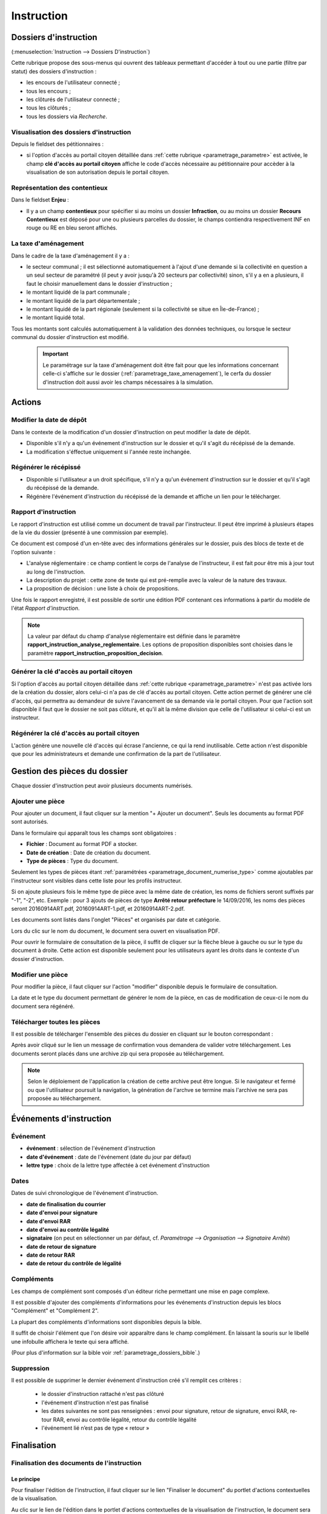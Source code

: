 .. _instruction:

###########
Instruction
###########


======================
Dossiers d'instruction
======================

(:menuselection:`Instruction --> Dossiers D'instruction`)

Cette rubrique propose des sous-menus qui ouvrent des tableaux permettant d'accéder
à tout ou une partie (filtre par statut) des dossiers d'instruction :

* les encours de l'utilisateur connecté ;
* tous les encours ;
* les clôturés de l'utilisateur connecté ;
* tous les clôturés ;
* tous les dossiers via *Recherche*.

Visualisation des dossiers d'instruction
========================================

Depuis le fieldset des pétitionnaires :

.. image:: instruction_dossier_instruction_form_petitionnaires_fieldset.png

* si l'option d'accès au portail citoyen détaillée dans :ref:`cette rubrique <parametrage_parametre>` est activée, le champ **clé d'accès au portail citoyen** affiche le code d'accès nécessaire au pétitionnaire pour accèder à la visualisation de son autorisation depuis le portail citoyen.

Représentation des contentieux
==============================

Dans le fieldset **Enjeu** :

.. image:: instruction_dossier_instruction_form_enjeu_fieldset.png

* Il y a un champ **contentieux** pour spécifier si au moins un dossier **Infraction**, ou au moins un dossier **Recours Contentieux** est déposé pour une ou plusieurs parcelles du dossier, le champs contiendra respectivement INF en rouge ou RE en bleu seront affichés.

La taxe d'aménagement
=====================

Dans le cadre de la taxe d'aménagement il y a :

* le secteur communal ; il est sélectionné automatiquement à l'ajout d'une demande si la collectivité en question a un seul secteur de paramétré (il peut y avoir jusqu'à 20 secteurs par collectivité) sinon, s'il y a en a plusieurs, il faut le choisir manuellement dans le dossier d'instruction ;
* le montant liquidé de la part communale ;
* le montant liquidé de la part départementale ;
* le montant liquidé de la part régionale (seulement si la collectivité se situe en Île-de-France) ;
* le montant liquidé total.

Tous les montants sont calculés automatiquement à la validation des données techniques, ou lorsque le secteur communal du dossier d'instruction est modifié.

    .. important:: Le paramétrage sur la taxe d'aménagement doit être fait pour que les informations concernant celle-ci s'affiche sur le dossier (:ref:`parametrage_taxe_amenagement`), le cerfa du dossier d'instruction doit aussi avoir les champs nécessaires à la simulation.

=======
Actions
=======

.. _instruction_action_modifier_date:

Modifier la date de dépôt
=========================

Dans le contexte de la modification d'un dossier d'instruction on peut modifier la date de dépôt.

.. image:: instruction_action_modifier_date.png

* Disponible s'il n'y a qu'un événement d'instruction sur le dossier et qu'il s'agit du récépissé de la demande.
* La modification s'éffectue uniquement si l'année reste inchangée.


Régénérer le récépissé
======================
* Disponible si l'utilisateur a un droit spécifique, s'il n'y a qu'un événement d'instruction sur le dossier et qu'il s'agit du récépissé de la demande.
* Régénère l'événement d'instruction du récépissé de la demande et affiche un lien pour le télécharger.


.. _instruction_portlet_rapport_instruction:

Rapport d'instruction
=====================

Le rapport d'instruction est utilisé comme un document de travail par l'instructeur.
Il peut être imprimé à plusieurs étapes de la vie du dossier (présenté à une commission
par exemple).

.. image:: instruction_portlet_rapport_instruction.png

Ce document est composé d'un en-tête avec des informations générales sur le dossier, puis des blocs
de texte et de l'option suivante :

* L'analyse réglementaire : ce champ contient le corps de l'analyse de l'instructeur, il est fait pour être mis à jour tout au long de l'instruction.
* La description du projet : cette zone de texte qui est pré-remplie avec la valeur de la nature des travaux.
* La proposition de décision : une liste à choix de propositions.

Une fois le rapport enregistré, il est possible de sortir une édition PDF contenant ces informations à partir du modèle de l'état *Rapport d'instruction*.

.. note::
    La valeur par défaut du champ d'analyse réglementaire est définie dans le paramètre **rapport_instruction_analyse_reglementaire**.
    Les options de proposition disponibles sont choisies dans le paramètre **rapport_instruction_proposition_decision**.


.. _instruction_portlet_generate_citizen_access_key:

Générer la clé d'accès au portail citoyen
=========================================

.. image:: instruction_portlet_generate_citizen_access_key.png

Si l'option d'accès au portail citoyen détaillée dans :ref:`cette rubrique <parametrage_parametre>` n'est pas activée lors de la création du dossier, alors celui-ci n'a pas de clé d'accès au portail citoyen.
Cette action permet de générer une clé d'accès, qui permettra au demandeur de suivre l'avancement de sa demande via le portail citoyen.
Pour que l'action soit disponible il faut que le dossier ne soit pas clôturé, et qu'il ait la même division que celle de l'utilisateur si celui-ci est un instructeur.

.. _instruction_portlet_regenerate_citizen_access_key:

Régénérer la clé d'accès au portail citoyen
===========================================

.. image:: instruction_portlet_regenerate_citizen_access_key.png

L'action génère une nouvelle clé d'accès qui écrase l'ancienne, ce qui la rend inutilisable. Cette action n'est disponible que pour les administrateurs et demande une confirmation de la part de l'utilisateur.

=============================
Gestion des pièces du dossier
=============================

Chaque dossier d'instruction peut avoir plusieurs documents numérisés.

Ajouter une pièce
=================

Pour ajouter un document, il faut cliquer sur la mention "+ Ajouter un document".
Seuls les documents au format PDF sont autorisés.

.. image:: piece_form.png

Dans le formulaire qui apparaît tous les champs sont obligatoires :

* **Fichier** : Document au format PDF a stocker.
* **Date de création** : Date de création du document.
* **Type de pièces** : Type du document.

Seulement les types de pièces étant :ref:`paramétrées <parametrage_document_numerise_type>` comme ajoutables par l'instructeur sont visibles dans cette liste pour les profils instructeur.

Si on ajoute plusieurs fois le même type de pièce avec la même date de création, les noms de fichiers seront suffixés par "-1", "-2", etc.
Exemple : pour 3 ajouts de pièces de type **Arrêté retour préfecture** le 14/09/2016, les noms des pièces seront 20160914ART.pdf, 20160914ART-1.pdf, et 20160914ART-2.pdf.

Les documents sont listés dans l'onglet "Pièces" et organisés par date et catégorie.

.. image:: piece_tab.png

Lors du clic sur le nom du document, le document sera ouvert en visualisation PDF.

Pour ouvrir le formulaire de consultation de la pièce, il suffit de cliquer sur la flèche bleue à gauche ou sur le type du document à droite.
Cette action est disponible seulement pour les utilisateurs ayant les droits dans le contexte d'un dossier d'instruction.

Modifier une pièce
==================

Pour modifier la pièce, il faut cliquer sur l'action "modifier" disponible depuis le formulaire de consultation.

La date et le type du document permettant de générer le nom de la pièce, en cas de modification de ceux-ci le nom du document sera régénéré.

Télécharger toutes les pièces
=============================

Il est possible de télécharger l'ensemble des pièces du dossier en cliquant sur le bouton correspondant :

.. image:: bouton_telecharger_archive.png

Après avoir cliqué sur le lien un message de confirmation vous demandera de valider votre téléchargement.
Les documents seront placés dans une archive zip qui sera proposée au téléchargement.

.. image:: lien_telecharger_archive.png


.. note::

    Selon le déploiement de l'application la création de cette archive peut être longue.
    Si le navigateur et fermé ou que l'utilisateur poursuit la navigation, la génération de l'archve se termine mais l'archive ne sera pas proposée au téléchargement.

========================
Événements d'instruction
========================

.. image:: instruction_form_edition.png

Événement
=========

* **événement** : sélection de l'événement d'instruction
* **date d'événement** : date de l'événement (date du jour par défaut)
* **lettre type** : choix de la lettre type affectée à cet événement d'instruction

Dates
=====

Dates de suivi chronologique de l'événement d'instruction.

* **date de finalisation du courrier**
* **date d'envoi pour signature**
* **date d'envoi RAR**
* **date d'envoi au contrôle légalité**
* **signataire** (on peut en sélectionner un par défaut, cf. `Paramétrage --> Organisation --> Signataire Arrêté`)
* **date de retour de signature**
* **date de retour RAR**
* **date de retour du contrôle de légalité**

Compléments
===========

Les champs de complément sont composés d'un éditeur riche permettant une mise en
page complexe.

Il est possible d'ajouter des compléments d'informations pour les événements 
d'instruction depuis les blocs "Complément" et "Complément 2".

La plupart des compléments d'informations sont disponibles depuis la bible.

.. image:: instruction_complement_bible.png

Il suffit de choisir l'élément que l'on désire voir apparaître dans le champ 
complément.
En laissant la souris sur le libellé une infobulle affichera le texte qui sera 
affiché.

(Pour plus d'information sur la bible voir :ref:`parametrage_dossiers_bible`.)

Suppression
===========

Il est possible de supprimer le dernier événement d'instruction créé s'il remplit
ces critères :

 - le dossier d'instruction rattaché n'est pas clôturé
 - l'événement d'instruction n'est pas finalisé
 - les dates suivantes ne sont pas renseignées : envoi pour signature, retour de signature, envoi RAR, re­tour RAR, envoi au contrôle légalité, retour du contrôle légalité
 - l'événement lié n’est pas de type « retour »

.. _instruction_complement:

============
Finalisation
============

Finalisation des documents de l'instruction
===========================================

Le principe
###########

Pour finaliser l'édition de l'instruction, il faut cliquer sur le lien "Finaliser le document" du portlet d'actions contextuelles de la visualisation.

.. image:: portlet_finaliser.png

Au clic sur le lien de l'édition dans le portlet d'actions contextuelles de la visualisation de l'instruction, le document sera ouvert depuis le stockage au format PDF.

L'instruction n'est plus ni modifiable, ni supprimable.

Il est aussi possible de dé-finaliser le document au clic sur le lien "Reprendre la rédaction du document".

.. image:: instruction_portlet_mise_a_jour_des_dates.png

Lorsque le document est finalisé certaines informations concernant le dossier
lui sont associées lors de l'enregistrement.

Il est aussi possible de dé-finaliser le document au clic sur le lien "Reprendre la rédaction du document".

Le clic sur le lien de l'édition dans le portlet d'actions contextuelles de la visualisation de l'instruction ouvrira le document généré à la volée au format PDF.

L'instruction est à nouveau modifiable et supprimable.

La mise à jour des dates de suivi depuis l'instruction
######################################################

Les dates de suivi n'étant pas affichées dans le document PDF de l'instruction, elles sont modifiables une fois l'instruction finalisée. Il faut pour cela cliquer sur le bouton du portlet d'actions contextuelles "Suivi des dates".

.. image:: instruction_portlet_mise_a_jour_des_dates.png

On arrive alors sur la page suivante où seules les dates de suivi sont modifiables.

.. image:: maj_date_instruction.png

.. note::

  Pour avoir accès à cette action il faut que le dossier ne soit pas clôturé et :
   - si on est instructeur, soit être celui du dossier ou tout au moins de sa division, soit être un instructeur polyvalent de la commune du dossier dont l'instruction a été déléguée à la communauté ;
   - sinon être soit de la communauté (par exemple un administrateur), soit de la commune du dossier (par exemple le profil *GUICHET SUIVI*).

Finalisation des documents du rapport d'instruction
===================================================

Pour finaliser l'édition du rapport d'instruction, il faut cliquer sur le lien "Finaliser le document" du portlet d'actions contextuelles de la visualisation.

.. image:: portlet_finaliser.png

Lorsque le document est finalisé certaines informations concernant le dossier
lui sont associées lors de l'enregistrement.

Au clic sur le lien de l'édition dans le portlet d'actions contextuelles de la visualisation du rapport d'instruction, le document sera ouvert depuis le stockage au format PDF.

Le rapport d'instruction n'est plus ni modifiable, ni supprimable.

Il est aussi possible de dé-finaliser le document en cliquant sur le lien "Reprendre la rédaction du document".

.. image:: portlet_definaliser.png

Le clic sur le lien de l'édition dans le portlet d'actions contextuelles de la visualisation du rapport d'instruction ouvrira le document généré à la volée au format PDF.

Le rapport d'instruction est à nouveau modifiable et supprimable.

Finalisation des documents de la consultation
=============================================

Pour finaliser l'édition de la consultation, il faut cliquer sur le lien "Finaliser le document" du portlet d'actions contextuelles de la visualisation.

.. image:: portlet_finaliser_consultation.png

Lorsque le document est finalisé certaines informations concernant le dossier
lui sont associées lors de l'enregistrement.

Au clic sur le lien de l'édition dans le portlet d'actions contextuelles de la visualisation 
de la consultation, le document sera ouvert depuis le stockage au format PDF.

La consultation n'est plus supprimable.

Il est aussi possible de dé-finaliser le document en cliquant sur le lien "Reprendre la rédaction du document".

.. image:: portlet_definaliser.png

Le clic sur le lien de l'édition dans le portlet d'actions contextuelles de la visualisation 
de la consultation ouvrira le document généré à la volée au format PDF.

La consultation est à nouveau supprimable.


Notifier la commune par courriel
================================

Un événement d'instruction est notifiable par courriel aux communes.

.. image:: notifier_commune.png

Les quatre conditions suivantes doivent être satisfaites pour rendre l'action disponible :

* :ref:`paramétrage <parametrage_parametre>` renseigné ;
* événement d'instruction finalisé ;
* être rattaché à la communauté de communes ;
* disposer du profil instructeur polyvalent ou administrateur général.

.. _instruction_dossier_contrainte:

=============================
Contraintes liées au dossier
=============================

Des contraintes (ou risques) peuvent être ajoutées à un dossier.

.. _instruction_dossier_contrainte_view:

Visualisation des contraintes liées au dossier
===============================================

Les contraintes affichées dans le tableau de données sont groupées par groupe et
sous-groupe et sont classées par le numéro d'ordre d'affichage.

Chaque contrainte possède un bouton raccourci pour ouvrir le formulaire en 
modification et un autre en mode suppression.
Seulement le champ **texte complété** est modifiable.

.. image:: instruction_dossier_contrainte_view.png

.. _instruction_dossier_contrainte_add_man:

Ajouter des contraintes manuellement
====================================

En cliquant sur le bouton **Ajouter des contraintes**, un formulaire présentant
toutes les contraintes de l'application apparaît.

Les contraintes sont triées comme dans le tableau de données, par groupe, sous-groupe et par ordre d'affichage. Par défaut chaque groupe et sous-groupe est
replié.

Il suffit de cliquer sur un contrainte pour la sélectionner et de valider le
formulaire pour que celle-ci soit ajoutée au dossier. Un message de validation 
apparait.

.. image:: instruction_dossier_contrainte_form.png

.. image:: instruction_dossier_contrainte_form_valide.png

Les contraintes peuvent aussi être récupérées automatiquement à partir d'un SIG si
celui-ci est configuré, (voir :ref:`instruction_geolocalisation` ).

====
Lots
====

L'onglet **Lot(s)** permet de lister et consulter tous les lots du dossier d'instruction. Ces lots sont créés manuellement pas l'instructeur sur un permis valant division.
La gestion des lots permet lors d'une demande de transfert partiel d'affecter le ou les pétitionnaire à un ou plusieurs lots.

L'instructeur du dossier peut :

- ajouter des lots
- modifier des lots
- supprimer des lots
- éditer les données techniques des lots
- tranférer le ou les pétitionnaire à un ou plusieurs lots

.. _instruction_dossier_message:

========
Messages
========

.. image:: instruction_dossier_message_tab.png

L'onglet **Message(s)** permet de lister et consulter tous les messages du dossier d'instruction.

Les messages sont automatiquement ajoutés sur les dossiers d'instruction suite à des actions spécifiques, comme par exemple l'ajout de pièce numérisée, à condition que l'option :ref:`'option_notification_piece_numerisee' <parametrage_parametre>` soit activée.
Lorsqu'une action notifiée est réalisée par un utilisateur différent de l'instructeur du dossier, alors le message de notification sera destiné à l'instructeur.
Si cette action est réalisée par l'instructeur du dossier et que celui-ci fait partie de la même collectivité que celle du dossier, alors il n'y a pas besoin de message de notification.
Dernier cas, si l'action est réalisée par l'instructeur du dossier et celui-ci n'est pas de la même collectivité que celle du dossier, alors le message de notification sera destinée à la collectivité du dossier.
Pour éviter de multiplier les notifications, ne seront pas ajoutés les messages traitant d'une même action à la même date et dont le destinataire est identique à un message déjà existant et non lu.

Une action disponible depuis son formulaire de consultation permet de le marquer comme lu :

.. image:: instruction_dossier_message_form.png

Les messages marqués comme 'non lu' sont listés dans les tableaux du menu *Instruction* > *Messages* :

* *Mes Messages*
* *Messages De Ma Division*
* *Tous Les Messages*

Un clic sur une ligne de résultat redirige directement vers le message non lu dans le contexte du dossier d'instruction.

=============
Dossiers liés
=============

.. image:: instruction_dossiers_lies.png

L'onglet **Dossiers liés** permet d'obtenir tous les dossiers liés au dossier d'instruction courant.
Il existe plusieurs types de liaison entre les dossiers :

    * dans l'encadré orange, il s'agit du lien vers le dossier d'autorisation ;
    * dans l'encadré violet, les dossiers d'instruction liés manuellement ou implicitement par le dossier d'autorisation ;
    * dans l'encadré vert, les dossiers d'autorisation liés géographiquement, c'est-à-dire ayant au moins une parcelle commune.

.. note::
    Lors de liaisons manuelles entre dossiers d'instruction, seulement le dossier courant liste les dossiers d'instruction liés.
    Le dossier d'instruction ciblé par la liaison ne verra pas sur son tableau le dossier d'instuction source, c'est-à-dire celui depuis lequel la liaison a été faite.

Il est possible depuis l'action d'ajout "+" dans le tableau des dossiers d'instruction liés (encadré violet), d'ajouter des liaisons avec d'autres dossiers d'instruction.
Il n'est pas possible de lier le dossiers d'instruction courant deux fois à un même DI ou de le lier manuellement à un DI déjà lié implicitement par le dossier d'autorisation.

.. image:: instruction_dossiers_lies_form_ajout.png

Les liaisons manuelles peuvent être supprimées depuis le tableau grâce à l'action de suppression "X" disponible sur chaque ligne.

.. note::
    Dans le cas des recours (contentieux), il existe une notion de liaison principale avec un dossier d'instruction.
    Cette liaison n'est modifiable que par les profils ayant une permission spécifique.


.. _instruction_geolocalisation:

==================
La géolocalisation
==================

L'action Géolocalisation est disponible seulement pour les communes paramétrées. Elle 
permet, pour les dossiers qui ont des références cadastrales renseignées, de récupérer des
données géographiques à partir du SIG paramétré.

Pour ouvrir l'overlay de géolocalisation, cliquer sur le bouton "Géolocalisation" sur
l'onglet principal du DI.

.. image:: instruction_portlet_geolocalisation.png

L'overlay de géolocalisation est le suivant.

.. image:: instruction_geolocalisation_view.png


Vérifier les parcelles
======================

Cette action permet de vérifier si les parcelles définies dans le dossier existent au
niveau du SIG. Cette étape est nécessaire a l'exécution des autres traitements.

Calculer l'emprise
==================

L'emprise est le total de la surface des parcelles. Le calcul de l'emprise est requis pour
pouvoir calculer le centroïde des parcelles.

Dessiner l'emprise
==================

Dans le cas où le calcul de l'emprise a échoué du côté du SIG, cette action permet d'être
redirigé sur le SIG, sur lequel il est alors possible de dessiner l'emprise à la main.

Calculer le centroïde
=====================

Le centroïde est le point représentatif de l'emprise calculée précedement. Il est ensuite
récupéré et stocké dans le dossier d'instruction.

Récupérer les contraintes
=========================

Cette action permet de récupérer les contraintes du SIG qui sont applicables aux parcelles
du dossier. Ces contraintes peuvent appartenir à la communauté de communes aussi bien qu'à
la commune.

L'action "J'ai de la chance"
============================

Ce bouton permet un lancement automatique, à la chaine, de toutes les actions de
géolocalisation d'un dossier décrites précedement. Il permet de gagner du temps.

